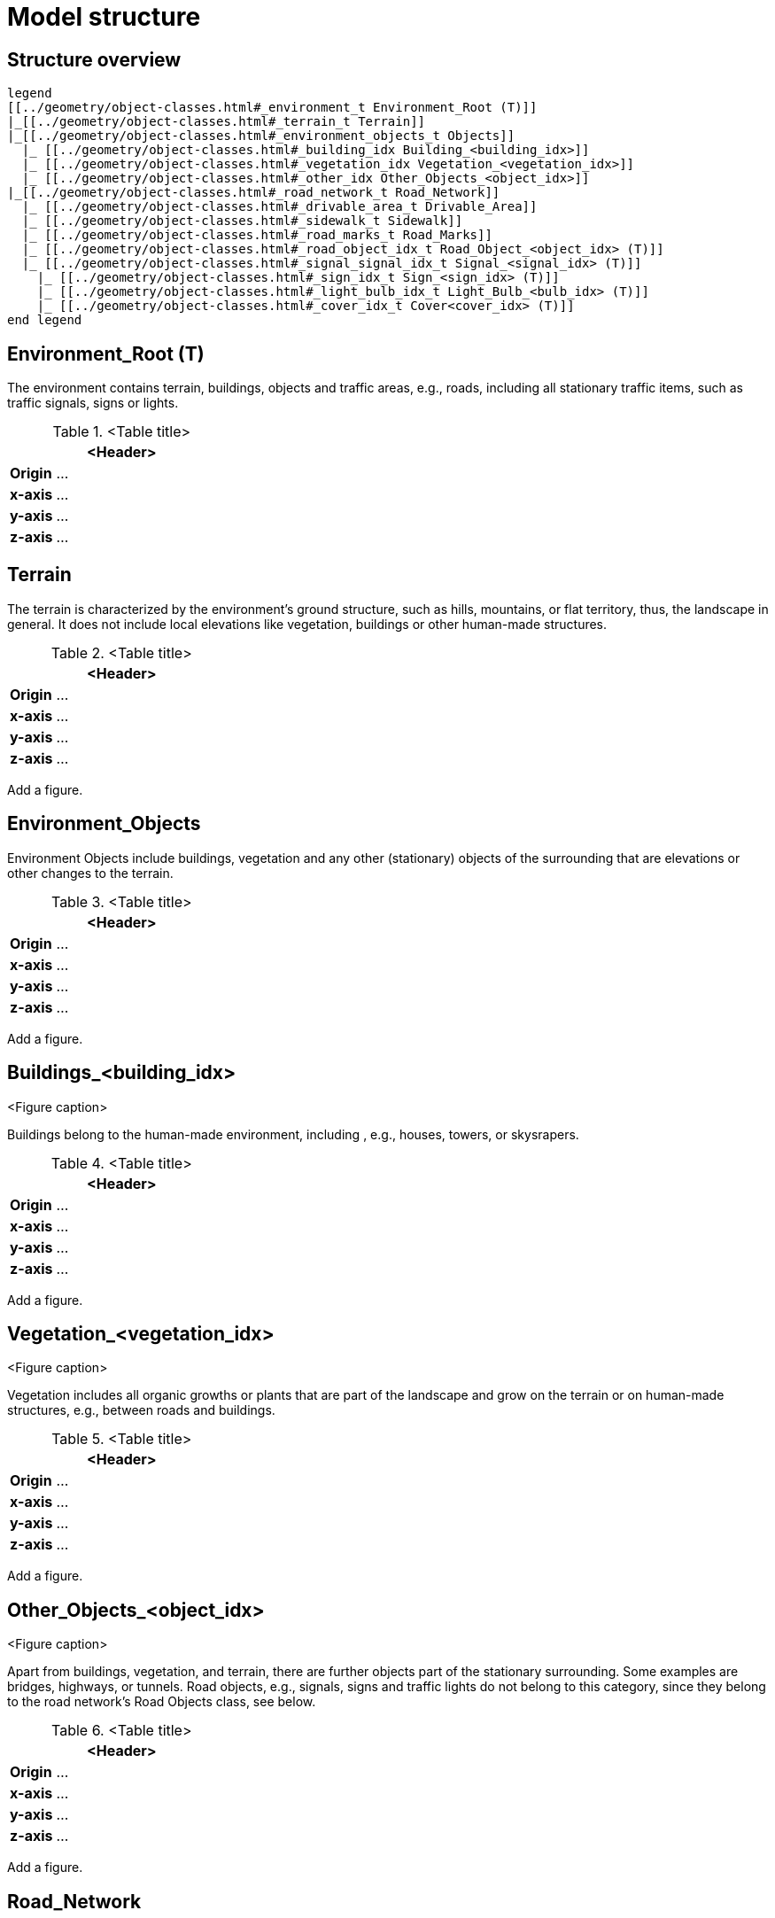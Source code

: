 = Model structure

== Structure overview

[plantuml]
----
legend
[[../geometry/object-classes.html#_environment_t Environment_Root (T)]]
|_[[../geometry/object-classes.html#_terrain_t Terrain]]
|_[[../geometry/object-classes.html#_environment_objects_t Objects]]
  |_ [[../geometry/object-classes.html#_building_idx Building_<building_idx>]]
  |_ [[../geometry/object-classes.html#_vegetation_idx Vegetation_<vegetation_idx>]]
  |_ [[../geometry/object-classes.html#_other_idx Other_Objects_<object_idx>]]
|_[[../geometry/object-classes.html#_road_network_t Road_Network]]
  |_ [[../geometry/object-classes.html#_drivable_area_t Drivable_Area]]
  |_ [[../geometry/object-classes.html#_sidewalk_t Sidewalk]]
  |_ [[../geometry/object-classes.html#_road_marks_t Road_Marks]]
  |_ [[../geometry/object-classes.html#_road_object_idx_t Road_Object_<object_idx> (T)]]
  |_ [[../geometry/object-classes.html#_signal_signal_idx_t Signal_<signal_idx> (T)]]
    |_ [[../geometry/object-classes.html#_sign_idx_t Sign_<sign_idx> (T)]]
    |_ [[../geometry/object-classes.html#_light_bulb_idx_t Light_Bulb_<bulb_idx> (T)]]
    |_ [[../geometry/object-classes.html#_cover_idx_t Cover<cover_idx> (T)]]
end legend
----

////
[plantuml]
----
legend
Root (T)
|-- Terrain
|-- Objects
----|--Buildings
----|--Vegetation
|-- Road_Network
----|--Driving_Area
----|--Sidewalks
----|--Road_Marks
----|--Road_Object_<object_idx> (T)
----|--Signal_<signal_idx> (T)
-------|--Sign_<sign_idx> (T)
-------|--Bulb_<bulb_idx> (T)


end legend
----
////

== Environment_Root (T)

The environment contains terrain, buildings, objects and traffic areas, e.g., roads, including all stationary traffic items, such as traffic signals, signs or lights. 

.<Table title>
[%header, cols="20, 80"]
|===

2+^| <Header>

| *Origin*
| ...

| *x-axis*
| ...

| *y-axis*
| ...

| *z-axis*
| ...
|===



== Terrain

The terrain is characterized by the environment's ground structure, such as hills, mountains, or flat territory, thus, the landscape in general. It does not include local elevations like vegetation, buildings or other human-made structures.

.<Table title>
[%header, cols="20, 80"]
|===

2+^| <Header>

| *Origin*
| ...

| *x-axis*
| ...

| *y-axis*
| ...

| *z-axis*
| ...
|===


Add a figure.

//.<Figure caption>


== Environment_Objects

Environment Objects include buildings, vegetation and any other (stationary) objects of the surrounding that are elevations or other changes to the terrain. 

.<Table title>
[%header, cols="20, 80"]
|===

2+^| <Header>

| *Origin*
| ...

| *x-axis*
| ...

| *y-axis*
| ...

| *z-axis*
| ...
|===


Add a figure.

.<Figure caption>

== Buildings_<building_idx>

Buildings belong to the human-made environment, including , e.g., houses, towers, or skysrapers.

.<Table title>
[%header, cols="20, 80"]
|===

2+^| <Header>

| *Origin*
| ...

| *x-axis*
| ...

| *y-axis*
| ...

| *z-axis*
| ...
|===


Add a figure.

.<Figure caption>

== Vegetation_<vegetation_idx>

Vegetation includes all organic growths or plants that are part of the landscape and grow on the terrain or on human-made structures, e.g., between roads and buildings. 

.<Table title>
[%header, cols="20, 80"]
|===

2+^| <Header>

| *Origin*
| ...

| *x-axis*
| ...

| *y-axis*
| ...

| *z-axis*
| ...
|===


Add a figure.

.<Figure caption>

== Other_Objects_<object_idx>

Apart from buildings, vegetation, and terrain, there are further objects part of the stationary surrounding. Some examples are bridges, highways, or tunnels. Road objects, e.g., signals, signs and traffic lights do not belong to this category, since they belong to the road network's Road Objects class, see below. 

.<Table title>
[%header, cols="20, 80"]
|===

2+^| <Header>

| *Origin*
| ...

| *x-axis*
| ...

| *y-axis*
| ...

| *z-axis*
| ...
|===


Add a figure.

.<Figure caption>

== Road_Network

The Road Network includes the drivable area, sidewalks, and any other traffic objects such as traffic signals, signs, traffic lights or other traffic objects.

.<Table title>
[%header, cols="20, 80"]
|===

2+^| <Header>

| *Origin*
| ...

| *x-axis*
| ...

| *y-axis*
| ...

| *z-axis*
| ...
|===


Add a figure.

.<Figure caption>
//image::images/Vehicle_Structure_Door_Coord_Frame.svg[width=70%, scalewidth=10cm]

== Drivable_Area

The drivable area includes any surfaces that are part of the road structure including lanes and parking areas. It is comparable to the scope of the OpenDrive standard for on-road use cases.

.<Table title>
[%header, cols="20, 80"]
|===

2+^| <Header>

| *Origin*
| ...

| *x-axis*
| ...

| *y-axis*
| ...

| *z-axis*
| ...
|===


Add a figure.

.<Figure caption>
//image::images/Vehicle_Structure_Door_Coord_Frame.svg[width=70%, scalewidth=10cm]

== Sidewalks 

Sidewalks are traffic spaces that are dedicated for pedestrians and sometimes cyclists. 

.<Table title>
[%header, cols="20, 80"]
|===

2+^| <Header>

| *Origin*
| ...

| *x-axis*
| ...

| *y-axis*
| ...

| *z-axis*
| ...
|===


Add a figure.

.<Figure caption>




== Road_Marks


Road marks include any markings on the road and traffic spaces.

.<Table title>
[%header, cols="20, 80"]
|===

2+^| <Header>

| *Origin*
| ...

| *x-axis*
| ...

| *y-axis*
| ...

| *z-axis*
| ...
|===


Add a figure.

.<Figure caption>
//image::images/Vehicle_Structure_Door_Coord_Frame.svg[width=70%, scalewidth=10cm]

== Road_Object_<object_idx> (T)


Road Objects include all other traffic items on or nearby the road, including, e.g., signals, signs, or traffic lights. 

.<Table title>
[%header, cols="20, 80"]
|===

2+^| <Header>

| *Origin*
| ...

| *x-axis*
| ...

| *y-axis*
| ...

| *z-axis*
| ...
|===


Add a figure.

.<Figure caption>


== Signal_<signal_idx> (T)


Traffic signals.

.<Table title>
[%header, cols="20, 80"]
|===

2+^| <Header>

| *Origin*
| ...

| *x-axis*
| ...

| *y-axis*
| ...

| *z-axis*
| ...
|===


Add a figure.

.<Figure caption>



== Sign_<sign_idx> (T)


Traffic signs.

.<Table title>
[%header, cols="20, 80"]
|===

2+^| <Header>

| *Origin*
| ...

| *x-axis*
| ...

| *y-axis*
| ...

| *z-axis*
| ...
|===


Add a figure.

.<Figure caption>


== Light_Bulb_<bulb_idx> (T)


Light bulbs belong to traffic signals or traffic lights to provide temporary changes in elumination. 

.<Table title>
[%header, cols="20, 80"]
|===

2+^| <Header>

| *Origin*
| ...

| *x-axis*
| ...

| *y-axis*
| ...

| *z-axis*
| ...
|===


Add a figure.

.<Figure caption>
//image::images/Vehicle_Structure_Door_Coord_Frame.svg[width=70%, scalewidth=10cm]


== Cover_<cover_idx> (T)

A cover is a temporary or longterm enveloping or concealment over a traffic signal.

.<Table title>
[%header, cols="20, 80"]
|===

2+^| <Header>

| *Origin*
| ...

| *x-axis*
| ...

| *y-axis*
| ...

| *z-axis*
| ...
|===


Add a figure.

.<Figure caption>
